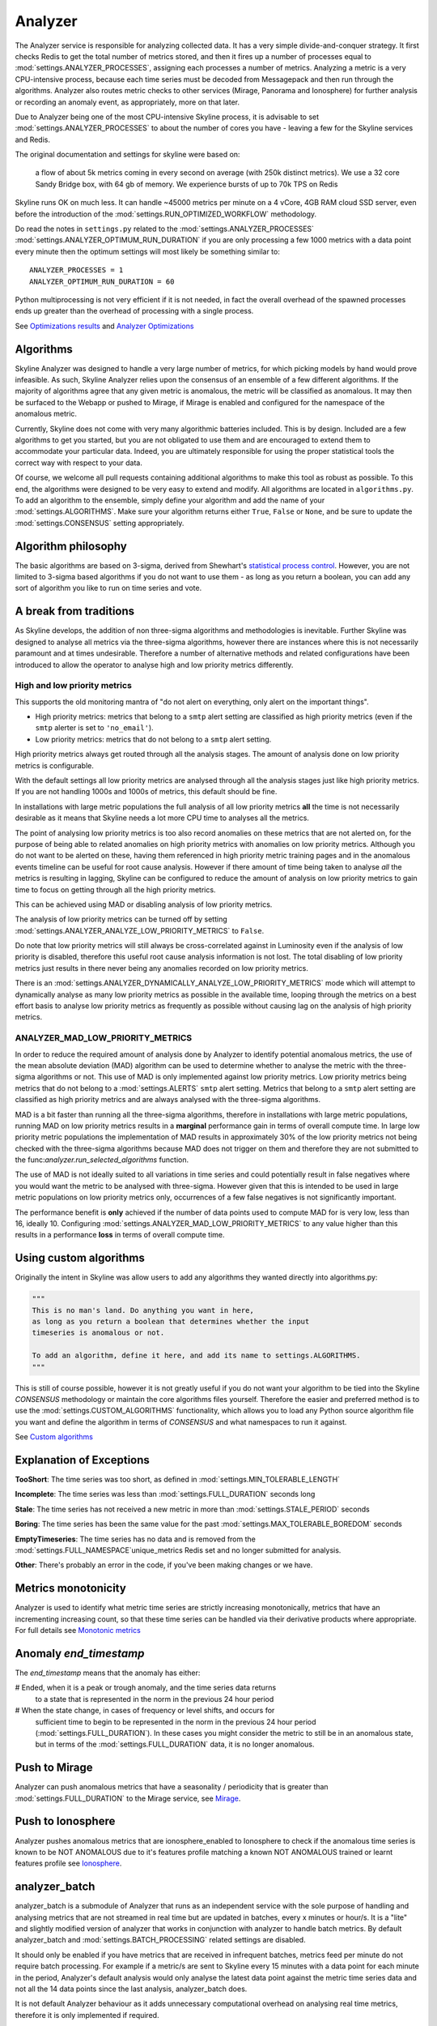 ========
Analyzer
========

The Analyzer service is responsible for analyzing collected data. It has
a very simple divide-and-conquer strategy. It first checks Redis to get
the total number of metrics stored, and then it fires up a number of
processes equal to :mod:`settings.ANALYZER_PROCESSES`, assigning each
processes a number of metrics. Analyzing a metric is a very
CPU-intensive process, because each time series must be decoded from
Messagepack and then run through the algorithms.  Analyzer also routes
metric checks to other services (Mirage, Panorama and Ionosphere) for
further analysis or recording an anomaly event, as appropriately, more on that
later.

Due to Analyzer being one of the most CPU-intensive Skyline process, it is
advisable to set :mod:`settings.ANALYZER_PROCESSES` to about the number of cores
you have - leaving a few for the Skyline services and Redis.

The original documentation and settings for skyline were based on:

    a flow of about 5k metrics coming in every second on average (with
    250k distinct metrics). We use a 32 core Sandy Bridge box, with 64
    gb of memory. We experience bursts of up to 70k TPS on Redis

Skyline runs OK on much less. It can handle ~45000 metrics per minute on
a 4 vCore, 4GB RAM cloud SSD server, even before the introduction of the
:mod:`settings.RUN_OPTIMIZED_WORKFLOW` methodology.

Do read the notes in ``settings.py`` related to the
:mod:`settings.ANALYZER_PROCESSES` :mod:`settings.ANALYZER_OPTIMUM_RUN_DURATION`
if you are only processing a few 1000 metrics with a data point every minute
then the optimum settings will most likely be something similar to:

::

    ANALYZER_PROCESSES = 1
    ANALYZER_OPTIMUM_RUN_DURATION = 60

Python multiprocessing is not very efficient if it is not needed, in fact
the overall overhead of the spawned processes ends up greater than the
overhead of processing with a single process.

See `Optimizations results <analyzer-optimizations.html#optimizations-results>`__
and `Analyzer Optimizations <analyzer-optimizations.html>`__

Algorithms
==========

Skyline Analyzer was designed to handle a very large number of metrics,
for which picking models by hand would prove infeasible. As such,
Skyline Analyzer relies upon the consensus of an ensemble of a few
different algorithms. If the majority of algorithms agree that any given
metric is anomalous, the metric will be classified as anomalous. It may
then be surfaced to the Webapp or pushed to Mirage, if Mirage is enabled and
configured for the namespace of the anomalous metric.

Currently, Skyline does not come with very many algorithmic batteries
included. This is by design. Included are a few algorithms to get you
started, but you are not obligated to use them and are encouraged to
extend them to accommodate your particular data. Indeed, you are
ultimately responsible for using the proper statistical tools the
correct way with respect to your data.

Of course, we welcome all pull requests containing additional algorithms
to make this tool as robust as possible. To this end, the algorithms
were designed to be very easy to extend and modify. All algorithms are
located in ``algorithms.py``.  To add an algorithm to the ensemble, simply
define your algorithm and add the name of your :mod:`settings.ALGORITHMS`.
Make sure your algorithm returns either ``True``, ``False`` or ``None``, and be
sure to update the :mod:`settings.CONSENSUS` setting appropriately.

Algorithm philosophy
====================

The basic algorithms are based on 3-sigma, derived from Shewhart's
`statistical process
control <http://en.wikipedia.org/wiki/Statistical_process_control>`__.
However, you are not limited to 3-sigma based algorithms if you do not
want to use them - as long as you return a boolean, you can add any sort
of algorithm you like to run on time series and vote.

A break from traditions
=======================

As Skyline develops, the addition of non three-sigma algorithms and methodologies
is inevitable.  Further Skyline was designed to analyse all metrics via the
three-sigma algorithms, however there are instances where this is not
necessarily paramount and at times undesirable.  Therefore a number of
alternative methods and related configurations have been introduced to allow the
operator to analyse high and low priority metrics differently.

High and low priority metrics
-----------------------------

This supports the old monitoring mantra of "do not alert on everything, only
alert on the important things".

- High priority metrics: metrics that belong to a ``smtp`` alert setting are
  classified as high priority metrics (even if the ``smtp`` alerter is set to
  ``'no_email'``).
- Low priority metrics: metrics that do not belong to a ``smtp`` alert setting.

High priority metrics always get routed through all the analysis stages.
The amount of analysis done on low priority metrics is configurable.

With the default settings all low priority metrics are analysed through all the
analysis stages just like high priority metrics.  If you are not handling 1000s
and 1000s of metrics, this default should be fine.

In installations with large metric populations the full analysis of all low
priority metrics **all** the time is not necessarily desirable as it means that
Skyline needs a lot more CPU time to analyses all the metrics.

The point of analysing low priority metrics is too also record anomalies on
these metrics that are not alerted on, for the purpose of being able to related
anomalies on high priority metrics with anomalies on low priority metrics.
Although you do not want to be alerted on these, having them referenced in
high priority metric training pages and in the anomalous events timeline can be
useful for root cause analysis.  However if there amount of time being taken to
analyse *all* the metrics is resulting in lagging, Skyline can be configured to
reduce the amount of analysis on low priority metrics to gain time to focus on
getting through all the high priority metrics.

This can be achieved using MAD or disabling analysis of low priority metrics.

The analysis of low priority metrics can be turned off by setting
:mod:`settings.ANALYZER_ANALYZE_LOW_PRIORITY_METRICS` to ``False``.

Do note that low priority metrics will still always be cross-correlated against
in Luminosity even if the analysis of low priority is disabled, therefore this
useful root cause analysis information is not lost.  The total disabling of low
priority metrics just results in there never being any anomalies recorded on
low priority metrics.

There is an :mod:`settings.ANALYZER_DYNAMICALLY_ANALYZE_LOW_PRIORITY_METRICS`
mode which will attempt to dynamically analyse as many low priority metrics as
possible in the available time, looping through the metrics on a best effort
basis to analyse low priority metrics as frequently as possible without causing
lag on the analysis of high priority metrics.

ANALYZER_MAD_LOW_PRIORITY_METRICS
---------------------------------

In order to reduce the required amount of analysis done by Analyzer to identify
potential anomalous metrics, the use of the mean absolute deviation (MAD)
algorithm can be used to determine whether to analyse the metric with the
three-sigma algorithms or not.  This use of MAD is only implemented against low
priority metrics.  Low priority metrics being metrics that do not belong to a
:mod:`settings.ALERTS` ``smtp`` alert setting.  Metrics that belong to a ``smtp``
alert setting are classified as high priority metrics and are always analysed
with the three-sigma algorithms.

MAD is a bit faster than running all the three-sigma algorithms, therefore in
installations with large metric populations, running MAD on low priority metrics
results in a **marginal** performance gain in terms of overall compute time.  In
large low priority metric populations the implementation of MAD results in
approximately 30% of the low priority metrics not being checked with the
three-sigma algorithms because MAD does not trigger on them and therefore they
are not submitted to the func:`analyzer.run_selected_algorithms` function.

The use of MAD is not ideally suited to all variations in time series and could
potentially result in false negatives where you would want the metric to be
analysed with three-sigma.  However given that this is intended to be used in
large metric populations on low priority metrics only, occurrences of a few
false negatives is not significantly important.

The performance benefit is **only** achieved if the number of data points used
to compute MAD for is very low, less than 16, ideally 10.  Configuring
:mod:`settings.ANALYZER_MAD_LOW_PRIORITY_METRICS` to any value higher than this
results in a performance **loss** in terms of overall compute time.

Using custom algorithms
=======================

Originally the intent in Skyline was allow users to add any algorithms they
wanted directly into algorithms.py:

.. code-block:: python

  """
  This is no man's land. Do anything you want in here,
  as long as you return a boolean that determines whether the input
  timeseries is anomalous or not.

  To add an algorithm, define it here, and add its name to settings.ALGORITHMS.
  """

This is still of course possible, however it is not greatly useful if you do
not want your algorithm to be tied into the Skyline `CONSENSUS` methodology or
maintain the core algorithms files yourself.  Therefore the easier and preferred
method is to use the :mod:`settings.CUSTOM_ALGORITHMS` functionality, which
allows you to load any Python source algorithm file you want and define the
algorithm in terms of `CONSENSUS` and what namespaces to run it against.

See `Custom algorithms <algorithms/custom-algorithms.html>`__

Explanation of Exceptions
=========================

**TooShort**: The time series was too short, as defined in
:mod:`settings.MIN_TOLERABLE_LENGTH`

**Incomplete**: The time series was less than :mod:`settings.FULL_DURATION`
seconds long

**Stale**: The time series has not received a new metric in more than
:mod:`settings.STALE_PERIOD` seconds

**Boring**: The time series has been the same value for the past
:mod:`settings.MAX_TOLERABLE_BOREDOM` seconds

**EmptyTimeseries**: The time series has no data and is removed from the
:mod:`settings.FULL_NAMESPACE`unique_metrics Redis set and no longer submitted
for analysis.

**Other**: There's probably an error in the code, if you've been making
changes or we have.

Metrics monotonicity
====================

Analyzer is used to identify what metric time series are strictly increasing
monotonically, metrics that have an incrementing increasing count, so that these
time series can be handled via their derivative products where appropriate.  For
full details see `Monotonic metrics <monotonic-metrics.html>`__

Anomaly `end_timestamp`
======================

The `end_timestamp` means that the anomaly has either:

# Ended, when it is a peak or trough anomaly, and the time series data returns
  to a state that is represented in the norm in the previous 24 hour period
# When the state change, in cases of frequency or level shifts, and occurs for
  sufficient time to begin to be represented in the norm in the previous 24 hour
  period (:mod:`settings.FULL_DURATION`).  In these cases you might consider the
  metric to still be in an anomalous state, but in terms of the
  :mod:`settings.FULL_DURATION` data, it is no longer anomalous.

Push to Mirage
==============

Analyzer can push anomalous metrics that have a seasonality /
periodicity that is greater than :mod:`settings.FULL_DURATION` to the Mirage
service, see `Mirage <mirage.html>`__.

Push to Ionosphere
==================

Analyzer pushes anomalous metrics that are ionosphere_enabled to Ionosphere
to check if the anomalous time series is known to be NOT ANOMALOUS due to it's
features profile matching a known NOT ANOMALOUS trained or learnt features
profile see `Ionosphere <ionosphere.html>`__.

analyzer_batch
==============

analyzer_batch is a submodule of Analyzer that runs as an independent service
with the sole purpose of handling and analysing metrics that are not streamed in
real time but are updated in batches, every x minutes or hour/s.
It is a "lite" and slightly modified version of analyzer that works in
conjunction with analyzer to handle batch metrics.
By default analyzer_batch and :mod:`settings.BATCH_PROCESSING` related settings
are disabled.

It should only be enabled if you have metrics that are received in infrequent
batches, metrics feed per minute do not require batch processing.  For example
if a metric/s are sent to Skyline every 15 minutes with a data point for each
minute in the period, Analyzer's default analysis would only analyse the latest
data point against the metric time series data and not all the 14 data points
since the last analysis, analyzer_batch does.

It is not default Analyzer behaviour as it adds unnecessary computational
overhead on analysing real time metrics, therefore it is only implemented if
required.

analyzer_batch and :mod:`settings.BATCH_PROCESSING` needs to be enabled if you
wish to use Flux to process uploaded data files, see
`Flux <flux.html>`__.

Analyzer :mod:`settings.ALERTS`
===============================

For all the specific alert configurations see the `Alerts <alerts.html>`__ page.

Order Matters
-------------

In terms of the :mod:`settings.ALERTS` order matters in Analyzer and in the
Mirage context as well.

.. warning:: It is important to note that Analyzer uses the first alert tuple
  that matches.  Unless you have :mod:`settings.EXTERNAL_ALERTS` enabled which
  is an ADVANCED FEATURE.

So for example, with some annotation.  Let us say we have a set of metrics
related to how many requests are made per customer.  We have two very important
customers which we have tight SLAs and we want to know very quickly if there is
ANY anomalies in the number of requests they are doing as it has immediate
effect on our revenue.  We have other customers too, we want to know there is
a problem but we do not want to be nagged, just reminded about them every hour
if there are anomalous changes.

.. code-block:: python

  ALERTS = (
             ('skyline', 'smtp', 3600),
             ('stats.requests.bigcheese_customer', 'smtp', 600),    # --> alert every 10 mins
             ('stats.requests.biggercheese_customer', 'smtp', 600), # --> alert every 10 mins
             ('stats.requests\..*', 'smtp', 3600),                  # --> alert every 60 mins
  )

The above would ensure if Analyzer found bigcheese_customer or
biggercheese_customer metrics anomalous, they would fire off an alert every 10
minutes, but for all other metrics in the namespace, Analyzer would only fire
off an alert every hour if they were found to be anomalous.

The below would NOT have the desired effect of analysing the metrics for
bigcheese_customer and biggercheese_customer

.. code-block:: python

  ALERTS = (
             ('skyline', 'smtp', 3600),
             ('stats.requests\..*', 'smtp', 3600),                  # --> alert every 60 mins
             ('stats.requests.bigcheese_customer', 'smtp', 600),    # --> NEVER REACHED
             ('stats.requests.biggercheese_customer', 'smtp', 600), # --> NEVER REACHED
  )

Hopefully it is clear that Analyzer would not reach the bigcheese_customer and
biggercheese_customer alert tuples as in the above example the
``stats.requests\..*`` tuple would match BEFORE the specific tuples were
evaluated and the bigcheese metrics would be alerted on every 60 mins instead of
the desired every 10 minutes.

Please refer to `Mirage - Order Matters <mirage.html#order-matters>`__ section
for a similar example of how order matters in the Mirage context and how to
define a metric namespace as a Mirage metric.

Analyzer SMTP alert graphs
==========================

Analyzer by default now sends 2 graphs in any SMTP alert.  The original Graphite
graph is sent and an additional graph image is sent that is plotted using the
actual Redis time series data for the metric.

The Redis data graph has been added to make it specifically clear as to the data
that Analyzer is alerting on.  Often your metrics are aggregated in Graphite and
a Graphite graph is not the exact representation of the time series data that
triggered the alert, so having both is clearer.

The Redis data graph also adds the mean and the 3-sigma boundaries to the plot,
which is useful for brain training.  This goes against the "less is more
(effective)" data visualization philosophy, however if the human neocortex is
presented with 3-sigma boundaries enough times, it will probably eventually be
able to calculate 3-sigma boundaries in any time series, reasonably well.

Bearing in mind that when we view anomalous time series in the UI we are
presented with a red line depicting the anomalous range, this graph just does
the similar in the alert context.

Should you wish to disable the Redis data graph and simply have the Graphite
graph, simply set :mod:`settings.PLOT_REDIS_DATA` to ``False``.

Example alert
-------------

.. figure:: images/skyline.analyzer.redis.data.graph.png
   :alt: Redis data graph in Analyzer alert

   Example of the Redis data graph in the alert

.. note:: The Redis data graphs do make the alerter a little more CPU when
  matplotlib plots the alerts and the alert email larger in size.

Monitoring data sparsity
========================

If you have a reliable metrics pipeline this generally is not required, however
the Analyzer metrics_manager can be enabled to monitor how sparsely populated
the metric population is.  If the Analyzer metrics_manager is enabled via
:mod:`settings.CHECK_DATA_SPARSITY`, the metric population will be analysed
every ``RUN_EVERY`` (which for metrics_manager is 300 seconds) and the
resolution of each metric will be dynamically determined from the timeseries
data, the expected number of data points in :mod:`settings.FULL_DURATION` will
be determined and the data sparsity value will be calculated for each metric.
A data sparsity of 100% means that the metric is fully populated, as the value
decreases the metric data becomes increasingly sparsely populated (bad).

Enabling :mod:`settings.CHECK_DATA_SPARSITY` results in Skyline sending 4 new
metrics to Graphite:

- skyline.analyzer.<HOSTNAME>.metrics_sparsity.avg_sparsity - the average sparsity e.g. ``sum(all_sparsities) / len(all_sparsities)``
- skyline.analyzer.<HOSTNAME>.metrics_sparsity.metrics_fully_populated - the number of metrics fully (or over populated)
- skyline.analyzer.<HOSTNAME>.metrics_sparsity.metrics_sparsity_increasing - the number of metrics becoming more sparsely populated (bad)
- skyline.analyzer.<HOSTNAME>.metrics_sparsity.metrics_sparsity_increasing - the number of metrics becoming more densely populated (good)

Across the entire population, these are the key metrics regarding the reliability
of incoming metrics. An increasing `skyline.analyzer.<HOSTNAME>.metrics_sparsity.metrics_sparsity_increasing`
metric indicates that the metric data submission is degraded and could indicate
a problem.

Of course there may be some metrics that are not expected to send values
frequently but only occasionally, if you wish to exclude these types of metrics
they can be declared in :mod:`settings.SKIP_CHECK_DATA_SPARSITY_NAMESPACES`.

What **Analyzer** does
======================

- Analyzer determines all unique metrics in Redis and divides them
  between :mod:`settings.ANALYZER_PROCESSES` to be analysed between
  ``spin_process`` processes.
- The spawned ``spin_process`` processes pull the all time series for
  their ``assigned_metrics`` they have been assigned from Redis and
  iterate through each metric and analyse the time series against the
  :mod:`settings.ALGORITHMS` declared in the settings.py
- The ``spin_process`` will add any metric that it finds anomalous
  (triggers :mod:`settings.CONSENSUS` number of algorithms) to a list of
  anomalous\_metrics.
- The parent Analyzer process will then check every metric in the
  anomalous\_metrics list to see if:

  - If the metric matches an :mod:`settings.ALERTS` tuple in settings.py
  - If a Mirage SECOND_ORDER_RESOLUTION_HOURS parameter is set in the tuple,
    then Analyzer does not alert, but hands the metric off to Mirage by adding
    a Mirage check file.
  - If a metric is an Ionosphere enabled metric (and not a Mirage metric), then
    Analyzer does not alert, but sends the metric to Ionosphere by adding an
    Ionosphere check file.
  - If ``ENABLE_CRUCIBLE`` is True, Analyzer adds the time series as a json
    file and a Crucible check file.
  - If no Mirage parameter, but the metric matches an :mod:`settings.ALERTS`
    tuple namespace, Analyzer then checks if an Analyzer alert key exists for
    the metric by querying the metric's Analyzer alert key in Redis.
  - If no alert key, Analyzer sends alert/s to the configured alerters
    and sets the metric's Analyzer alert key for :mod:`settings.EXPIRATION_TIME`
    seconds.
  - Analyzer will alert for an Analyzer metric that has been returned from
    Ionosphere as anomalous having not matched any known features profile or
    layers.

- Analyzer also runs a metrics_manager process that runs every ``RUN_EVERY``
  seconds (currently 300 seconds).  This process is responsible for all metric
  classification in terms of determining what metrics are Mirage metrics,
  low priority metrics, what metrics are assigned to each alert group, etc.
  This is a separate process that run isolated from the analysis processes as
  these classifications some that they do not impact the analysis run time.
  metrics_manager creates Redis keys, sets and hash key for the various things
  which are consumed by the other apps.
